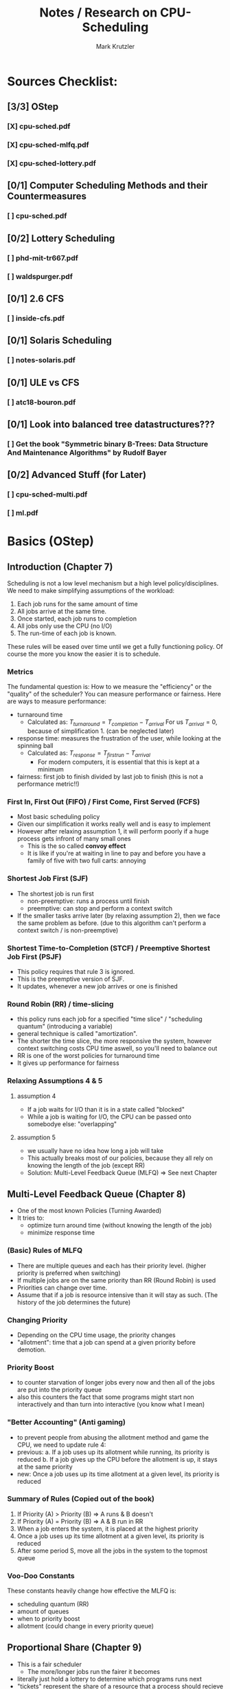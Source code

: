 #+TITLE: Notes / Research on CPU-Scheduling
#+AUTHOR: Mark Krutzler

* Sources Checklist:
** [3/3] OStep
*** [X] cpu-sched.pdf
*** [X] cpu-sched-mlfq.pdf
*** [X] cpu-sched-lottery.pdf
** [0/1] Computer Scheduling Methods and their Countermeasures
*** [ ] cpu-sched.pdf
** [0/2] Lottery Scheduling
*** [ ] phd-mit-tr667.pdf
*** [ ] waldspurger.pdf
** [0/1] 2.6 CFS
*** [ ] inside-cfs.pdf
** [0/1] Solaris Scheduling
*** [ ]  notes-solaris.pdf
** [0/1] ULE vs CFS
*** [ ] atc18-bouron.pdf
** [0/1] Look into balanced tree datastructures???
*** [ ] Get the book "Symmetric binary B-Trees: Data Structure And Maintenance Algorithms" by Rudolf Bayer
** [0/2] Advanced Stuff (for Later)
*** [ ] cpu-sched-multi.pdf
*** [ ] ml.pdf
* Basics (OStep)
** Introduction (Chapter 7)
Scheduling is not a low level mechanism but a high level policy/disciplines.
We need to make simplifying assumptions of the workload:
1. Each job runs for the same amount of time
2. All jobs arrive at the same time.
3. Once started, each job runs to completion
4. All jobs only use the CPU (no I/O)
5. The run-time of each job is known.
These rules will be eased over time until we get a fully functioning policy.
Of course the more you know the easier it is to schedule.
*** Metrics
The fundamental question is: How to we measure the "efficiency" or the "quality" of the scheduler?
You can measure performance or fairness. Here are ways to measure performance:
- turnaround time
  - Calculated as:
    $T_{turnaround} = T_{completion} - T_{arrival}$
    For us $T_{arrival} = 0$, because of simplification 1. (can be neglected later)
- response time: measures the frustration of the user, while looking at the spinning ball
  - Calculated as:
    $T_{response} = T_{firstrun} - T_{arrival}$
    - For modern computers, it is essential that this is kept at a minimum
- fairness: first job to finish divided by last job to finish (this is not a performance metric!!)
*** First In, First Out (FIFO) / First Come, First Served (FCFS)
- Most basic scheduling policy
- Given our simplification it works really well and is easy to implement
- However after relaxing assumption 1, it will perform poorly if a huge process gets infront of many small ones
  - This is the so called *convoy effect*
  - It is like if you're at waiting in line to pay and before you have a family of five with two full carts: annoying
*** Shortest Job First (SJF)
- The shortest job is run first
  - non-preemptive: runs a process until finish
  - preemptive: can stop and perform a context switch
- If the smaller tasks arrive later (by relaxing assumption 2), then we face the same problem as before. (due to this algorithm can't perform a context switch / is non-preemptive)
*** Shortest Time-to-Completion (STCF) / Preemptive Shortest Job First (PSJF)
- This policy requires that rule 3 is ignored.
- This is the preemptive version of SJF.
- It updates, whenever a new job arrives or one is finished
*** Round Robin (RR) / time-slicing
- this policy runs each job for a specified "time slice" / "scheduling quantum" (introducing a variable)
- general technique is called "amortization".
- The shorter the time slice, the more responsive the system, however context switching costs CPU time aswell, so you'll need to balance out
- RR is one of the worst policies for turnaround time
- It gives up performance for fairness
*** Relaxing Assumptions 4 & 5
**** assumption 4
- If a job waits for I/O than it is in a state called "blocked"
- While a job is waiting for I/O, the CPU can be passed onto somebodye else: "overlapping"
**** assumption 5
- we usually have no idea how long a job will take
- This actually breaks most of our policies, because they all rely on knowing the length of the job (except RR)
- Solution: Multi-Level Feedback Queue (MLFQ) $\Rightarrow$ See next Chapter
** Multi-Level Feedback Queue (Chapter 8)
- One of the most known Policies (Turning Awarded)
- It tries to:
  - optimize turn around time (without knowing the length of the job)
  - minimize response time
*** (Basic) Rules of MLFQ
- There are multiple queues and each has their priority level. (higher priority is preferred when switching)
- If multiple jobs are on the same priority than RR (Round Robin) is used
- Priorities can change over time.
- Assume that if a job is resource intensive than it will stay as such. (The history of the job determines the future)
*** Changing Priority
- Depending on the CPU time usage, the priority changes
- "allotment": time that a job can spend at a given priority before demotion.
*** Priority Boost
- to counter starvation of longer jobs every now and then all of the jobs are put into the priority queue
- also this counters the fact that some programs might start non interactively and than turn into interactive (you know what I mean)
*** "Better Accounting" (Anti gaming)
- to prevent people from abusing the allotment method and game the CPU, we need to update rule 4:
- previous:
  a. If a job uses up its allotment while running, its priority is reduced
  b. If a job gives up the CPU before the allotment is up, it stays at the same priority
- new:
  Once a job uses up its time allotment at a given level, its priority is reduced
*** Summary of Rules (Copied out of the book)
1. If Priority (A) > Priority (B) $\Rightarrow$ A runs & B doesn't
2. If Priority (A) = Priority (B) $\Rightarrow$ A & B run in RR
3. When a job enters the system, it is placed at the highest priority
4. Once a job uses up its time allotment at a given level, its priority is reduced
5. After some period S, move all the jobs in the system to the topmost queue
*** Voo-Doo Constants
These constants heavily change how effective the MLFQ is:
- scheduling quantum (RR)
- amount of queues
- when to priority boost
- allotment (could change in every priority queue)
** Proportional Share (Chapter 9)
- This is a fair scheduler
  - The more/longer jobs run the fairer it becomes
- literally just hold a lottery to determine which programs runs next
- "tickets" represent the share of a resource that a process should recieve = it is like a currency
  - the more tickets you hold, the higher the chance that you have a winning one
  - every time slice a new ticket is picked out as the winning ticket
  - more generally tickets can represent the share of something.
- the tickets are handed out to the user, who than can allocate among their jobs
  - the user can use their "own" tickets which will be converted into the global currency
- ticket transfer can be used to boost a process
  - think server / client => client give server their tickets, so that the server has a higher global share
- ?? in a trusted environment you could also inflate your own tickets to boost you own CPU time
*** Advantages of using randomness
- no strange corner-case behaviors
- lightweight
- if the randomizing algorithm is quick than the speed is quick
  - faster algorithms tend to be more like pseudo-random
*** Implementation
**** requirements:
- random number generator
- data structure (to track the processes of the system)
- amount of total number of tickets
**** sample code (copied):
#+begin_src c
// counter: used to track if we’ve found the winner yet
int counter = 0;

// winner: call some random number generator to
//         get a value >= 0 and <= (totaltickets - 1)
int winner = getrandom(0, totaltickets);

// current: use this to walk through the list of jobs
node_t *current = head;
while (current) {
    counter = counter + current->tickets;
    if (counter > winner)
        break; // found the winner
    current = current->next;
}
// ’current’ is the winner: schedule it...
#+end_src
*** Assigning tickets
- Remains open for now
*** Stride Scheduling
- it is a deterministic fair-share scheduler
  - while lottery scheduling achieves the proportions with probability (can be off), stride scheduling gets it right each time.
  - PROBLEM: you can't have a new job entering, because it will monopolize the CPU (due to low pass value)
- bit tricky to understand: there is another article about it that I'll later read (under heading Lottery Scheduling)
- how it works:
  - each process has a stride to begin with (the more tickets the smaller the stride)
  - each time the process runs, it's counter (called "pass") get incremented by the value of the stride
    - this is tracking its global progress
  - scheduler schedules according to the pass and the stride
    - pick the lowest pass
**** pseudo-implementation (code copied)
#+begin_src c
current = remove_min(queue); // pick client with min pass
schedule(current); // run for quantum
current->pass += current->stride; // update pass using stride
insert(queue, current); // return current to queue
#+end_src
*** Sidequest: Linux Completely Fair Scheduler (CFS)
- will talk about it later as well
- every process has a counter called "vruntime"
  - as they run it increases
  - the process with the lowest "vruntime" is next
    - PROBLEM: while waiting / in I/O the process vruntime is not increased: after coming back alive, it'll monopolize the CPU
    - SOLUTION: Once a process wakes up, it will take the lowest amount of vruntime
    - PROBLEM: short sleep will make it less fair for you for you
- the switching is controlled through parameters:
  - sched_latency: dynamic time slice (is calculated), typically 48ms divided by n number of processes
  - sched_latency basicly determines the maximal time frame until each process has run atleast once (if not controlled for minimun time slice)
- There is also a minimal time slice:
  - min_granularity (set to usually 6ms) ensures that each process runs atleast a certain amount of time switching
    - else the context switch would be too expensive
    - with this the scheduler becomes less fair, when only looking at the sched_latency, however it is a good tradeoff
- CFS utilizes the periodic timer interrupt. This means every 1ms it can wake up and determine what to do next
**** Niceness (Priority setting)
- priority setting is done through the "nice" level
  - default: 0 (min: +19, max: -20)
  - the level will be mapped to a "weight" according to a premade table
    - this will keep the proportianility
      meaning: if you have a difference of 5 levels between two jobs, than the ratio of sharing stays the same
  - The time slice is calculated as followed:
    $$timeslice_k = \frac{weight_k}{\sum_{i=0}^{n-1} weight_i} * schedlatency$$
    - here n is the amount of processes
  - new vruntime is also calculated according to the niceness:
    $$vruntime_i = vruntime_i + \frac{weight_0}{weight_i}*runtime_i$$
**** Efficiency of CFS (Red-Black Trees)
- a scheduler has to make decisions as quickly as possible (this should hopefully be scaleable)
- only runnable processes are kept here
  (removed while waiting for I/O)
- efficiency should be logarithmic (what does that mean?)
- how does it even work?
* Computer Scheduling Methods and their Countermeasures
- Started reading it and it didn't really say anything new. I than scanned over it and skipped the rest
** Classification of Policies
*** Characteristics
- preemptive vs non-preemptive (already mentionned above)
  - preemptive: if a higher priority exists, than the task can and will be abrupted
  - non-preemptive: opposite of preemptive
- resume vs restart
  - if a preempted job "comes into service again", should we resume where we left off or should we restart the whole thing?
- where does priority come from?
  - job environment (e.g.: running time, I/O)
  - computer system enviroment (dynamic priorities: e.g.: amount of jobs)
  - users environment (assigned by user)
- knowledge of estimated time until finished
  - most of the computers processes don't have a preset time
*** Priority Based on running time only
- gives shorter jobs and advantage
**** Shortest Job First (SJF)
- it is assumed that we already know the running time at arrival
- non-preemptive
- rule only reapplied, when a job is finished (could be also giving back the CPU, while waiting for I/O)
- better for shorter running jobs, worse for long ones
**** Preemptive Shortest Job First
- it is assumed that we already know the running time at arrival
- rule reapplied, when a job is finished (+ wait for I/O) or a new job arrives (+ I/O finish)
- preemptive, resume principle
- favors the short jobs even more
- a bit more expensive, because of the context switch
**** Round Robin (RR)
 - running times not known in advance
 - takes both running and arrival time in consideration
 - cannot make the time quantum too small, because context switch will get too expensive
 - ??? What happens if q = 0???
 - for further info read the heading in OStep/Chapter 7
**** Multiple-Level Feedback (FB)
- Do not confuse with the modern MLFQ
- RR but if a task arrives later, it can catch up to the others first
**** Two-Level FB / Limited RR
- work until a fixed amount of quanta, then put into the background (and only run if no one is in queue 1)
**** FB with finite number of levels
- just Two-level FB but with a parameter that tells how many queues exist
- => this gets pretty similar to modern MLFQ
* Lottery/Stride Scheduling
* Adjusting Parameters using Machine Learning
* Examples
** Linux 2.6 Fair Scheduler
** Solaris Scheduling
** Ule vs Cfs
